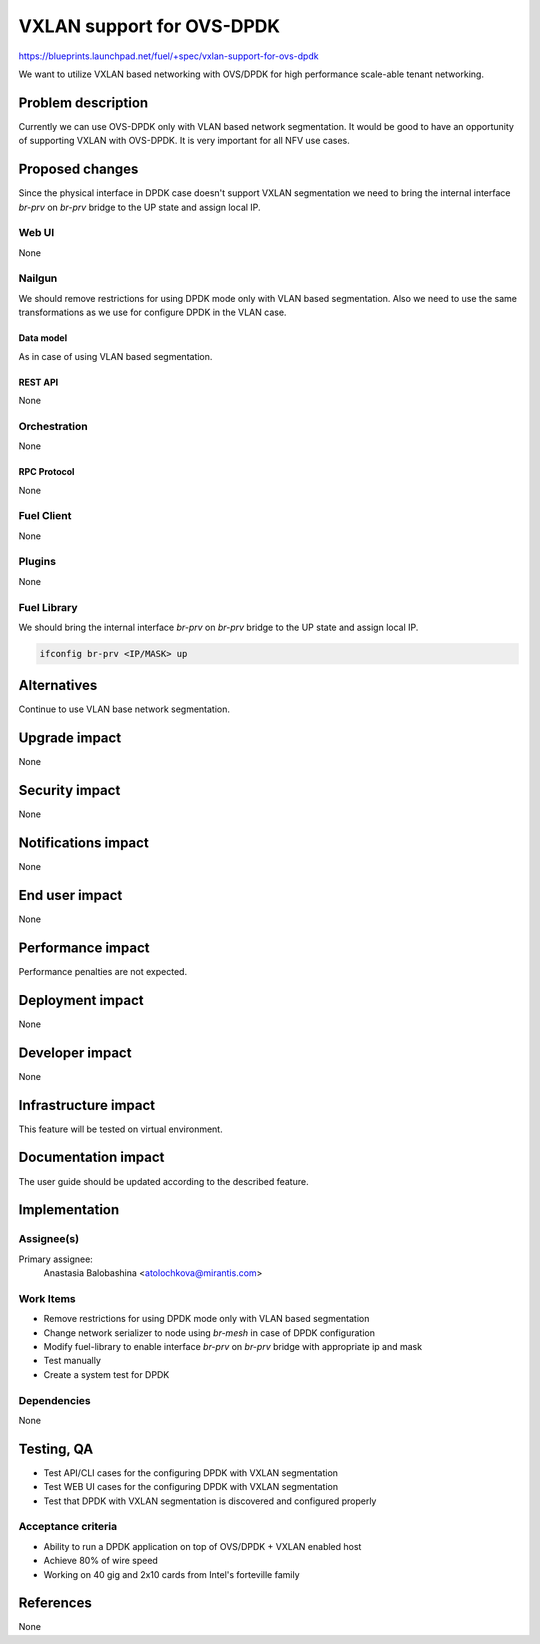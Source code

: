 ..
 This work is licensed under a Creative Commons Attribution 3.0 Unported
 License.

 http://creativecommons.org/licenses/by/3.0/legalcode

==========================
VXLAN support for OVS-DPDK
==========================

https://blueprints.launchpad.net/fuel/+spec/vxlan-support-for-ovs-dpdk

We want to utilize VXLAN based networking with OVS/DPDK for high performance
scale-able tenant networking.

-------------------
Problem description
-------------------

Currently we can use OVS-DPDK only with VLAN based network segmentation.
It would be good to have an opportunity of supporting VXLAN with OVS-DPDK.
It is very important for all NFV use cases.

----------------
Proposed changes
----------------

Since the physical interface in DPDK case doesn't support VXLAN segmentation
we need to bring the internal interface `br-prv` on `br-prv` bridge to the UP
state and assign local IP.

Web UI
======

None

Nailgun
=======

We should remove restrictions for using DPDK mode only with VLAN based
segmentation. Also we need to use the same transformations as we use for
configure DPDK in the VLAN case.

Data model
----------

As in case of using VLAN based segmentation.

REST API
--------

None

Orchestration
=============

None

RPC Protocol
------------

None

Fuel Client
===========

None

Plugins
=======

None

Fuel Library
============

We should bring the internal interface `br-prv` on `br-prv` bridge to the UP
state and assign local IP.

.. code-block:: bash

    ifconfig br-prv <IP/MASK> up

------------
Alternatives
------------

Continue to use VLAN base network segmentation.

--------------
Upgrade impact
--------------

None

---------------
Security impact
---------------

None

--------------------
Notifications impact
--------------------

None

---------------
End user impact
---------------

None

------------------
Performance impact
------------------

Performance penalties are not expected.

-----------------
Deployment impact
-----------------

None

----------------
Developer impact
----------------

None

---------------------
Infrastructure impact
---------------------

This feature will be tested on virtual environment.

--------------------
Documentation impact
--------------------

The user guide should be updated according to the described feature.

--------------
Implementation
--------------

Assignee(s)
===========

Primary assignee:
  Anastasia Balobashina <atolochkova@mirantis.com>

Work Items
==========

* Remove restrictions for using DPDK mode only with VLAN based segmentation
* Change network serializer to node using `br-mesh` in case of DPDK
  configuration
* Modify fuel-library to enable interface `br-prv` on `br-prv` bridge with
  appropriate ip and mask
* Test manually
* Create a system test for DPDK

Dependencies
============

None

-----------
Testing, QA
-----------

* Test API/CLI cases for the configuring DPDK with VXLAN segmentation
* Test WEB UI cases for the configuring DPDK with VXLAN segmentation
* Test that DPDK with VXLAN segmentation is discovered and configured properly

Acceptance criteria
===================

* Ability to run a DPDK application on top of OVS/DPDK + VXLAN enabled host
* Achieve 80% of wire speed
* Working on 40 gig and 2x10 cards from Intel's forteville family

----------
References
----------

None
